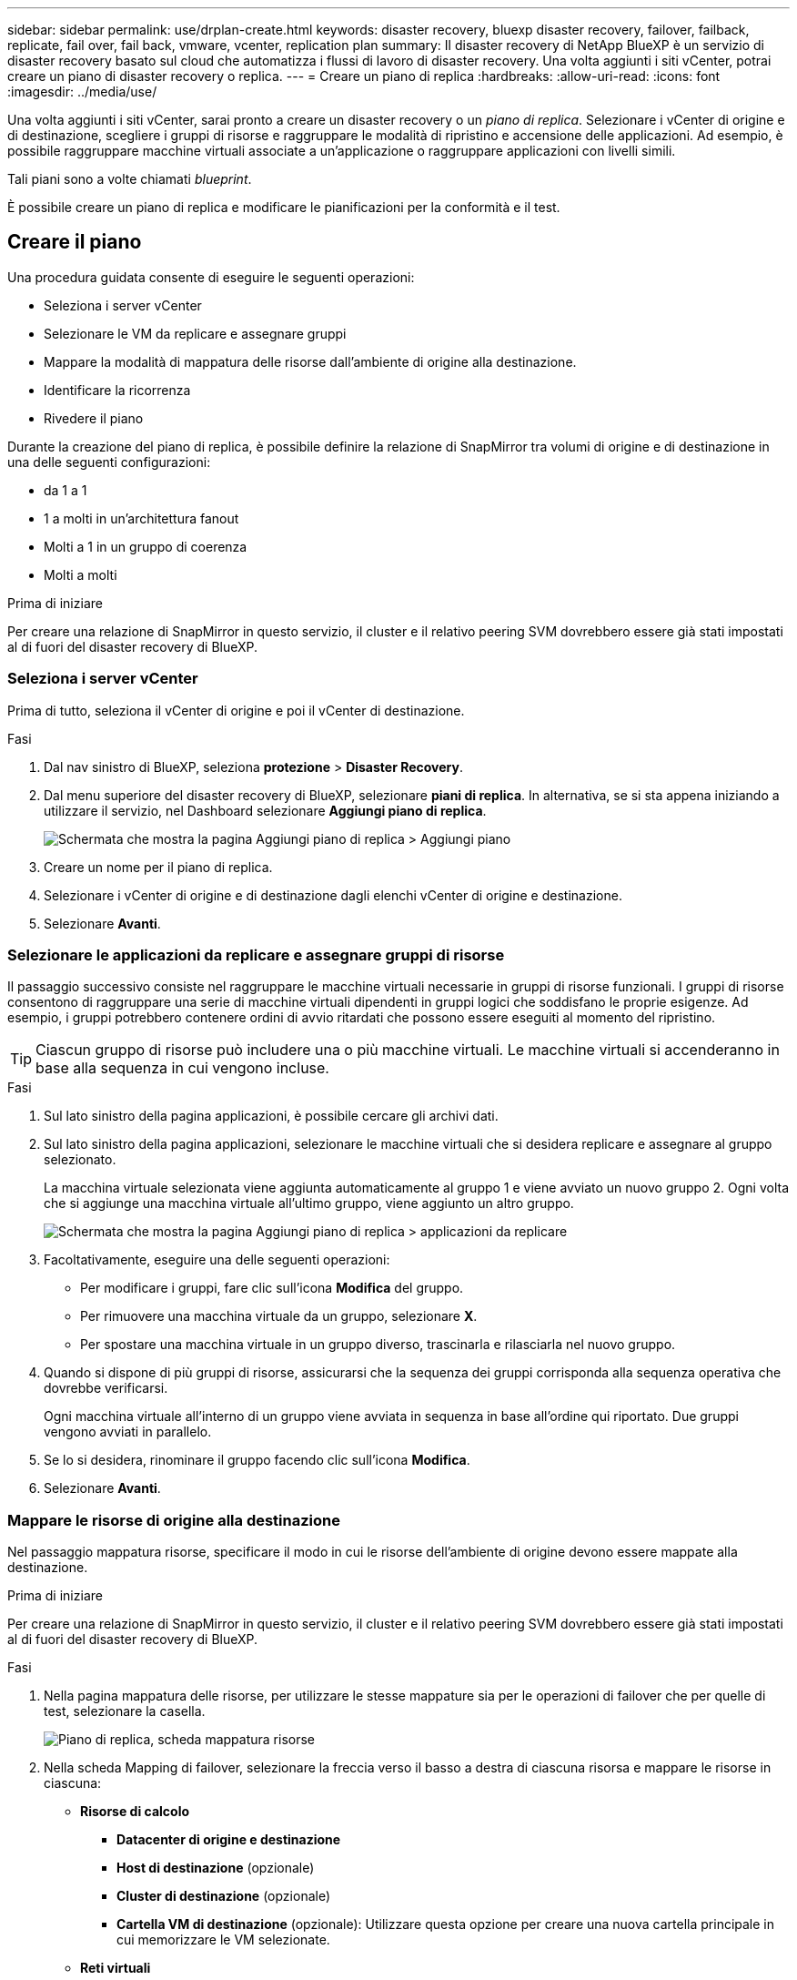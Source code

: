---
sidebar: sidebar 
permalink: use/drplan-create.html 
keywords: disaster recovery, bluexp disaster recovery, failover, failback, replicate, fail over, fail back, vmware, vcenter, replication plan 
summary: Il disaster recovery di NetApp BlueXP è un servizio di disaster recovery basato sul cloud che automatizza i flussi di lavoro di disaster recovery. Una volta aggiunti i siti vCenter, potrai creare un piano di disaster recovery o replica. 
---
= Creare un piano di replica
:hardbreaks:
:allow-uri-read: 
:icons: font
:imagesdir: ../media/use/


[role="lead"]
Una volta aggiunti i siti vCenter, sarai pronto a creare un disaster recovery o un _piano di replica_. Selezionare i vCenter di origine e di destinazione, scegliere i gruppi di risorse e raggruppare le modalità di ripristino e accensione delle applicazioni. Ad esempio, è possibile raggruppare macchine virtuali associate a un'applicazione o raggruppare applicazioni con livelli simili.

Tali piani sono a volte chiamati _blueprint_.

È possibile creare un piano di replica e modificare le pianificazioni per la conformità e il test.



== Creare il piano

Una procedura guidata consente di eseguire le seguenti operazioni:

* Seleziona i server vCenter
* Selezionare le VM da replicare e assegnare gruppi
* Mappare la modalità di mappatura delle risorse dall'ambiente di origine alla destinazione.
* Identificare la ricorrenza
* Rivedere il piano


Durante la creazione del piano di replica, è possibile definire la relazione di SnapMirror tra volumi di origine e di destinazione in una delle seguenti configurazioni:

* da 1 a 1
* 1 a molti in un'architettura fanout
* Molti a 1 in un gruppo di coerenza
* Molti a molti


.Prima di iniziare
Per creare una relazione di SnapMirror in questo servizio, il cluster e il relativo peering SVM dovrebbero essere già stati impostati al di fuori del disaster recovery di BlueXP.



=== Seleziona i server vCenter

Prima di tutto, seleziona il vCenter di origine e poi il vCenter di destinazione.

.Fasi
. Dal nav sinistro di BlueXP, seleziona *protezione* > *Disaster Recovery*.
. Dal menu superiore del disaster recovery di BlueXP, selezionare *piani di replica*. In alternativa, se si sta appena iniziando a utilizzare il servizio, nel Dashboard selezionare *Aggiungi piano di replica*.
+
image:dr-plan-create-name.png["Schermata che mostra la pagina Aggiungi piano di replica > Aggiungi piano"]

. Creare un nome per il piano di replica.
. Selezionare i vCenter di origine e di destinazione dagli elenchi vCenter di origine e destinazione.
. Selezionare *Avanti*.




=== Selezionare le applicazioni da replicare e assegnare gruppi di risorse

Il passaggio successivo consiste nel raggruppare le macchine virtuali necessarie in gruppi di risorse funzionali. I gruppi di risorse consentono di raggruppare una serie di macchine virtuali dipendenti in gruppi logici che soddisfano le proprie esigenze. Ad esempio, i gruppi potrebbero contenere ordini di avvio ritardati che possono essere eseguiti al momento del ripristino.


TIP: Ciascun gruppo di risorse può includere una o più macchine virtuali. Le macchine virtuali si accenderanno in base alla sequenza in cui vengono incluse.

.Fasi
. Sul lato sinistro della pagina applicazioni, è possibile cercare gli archivi dati.
. Sul lato sinistro della pagina applicazioni, selezionare le macchine virtuali che si desidera replicare e assegnare al gruppo selezionato.
+
La macchina virtuale selezionata viene aggiunta automaticamente al gruppo 1 e viene avviato un nuovo gruppo 2. Ogni volta che si aggiunge una macchina virtuale all'ultimo gruppo, viene aggiunto un altro gruppo.

+
image:dr-plan-create-apps-vms3.png["Schermata che mostra la pagina Aggiungi piano di replica > applicazioni da replicare"]

. Facoltativamente, eseguire una delle seguenti operazioni:
+
** Per modificare i gruppi, fare clic sull'icona *Modifica* del gruppo.
** Per rimuovere una macchina virtuale da un gruppo, selezionare *X*.
** Per spostare una macchina virtuale in un gruppo diverso, trascinarla e rilasciarla nel nuovo gruppo.


. Quando si dispone di più gruppi di risorse, assicurarsi che la sequenza dei gruppi corrisponda alla sequenza operativa che dovrebbe verificarsi.
+
Ogni macchina virtuale all'interno di un gruppo viene avviata in sequenza in base all'ordine qui riportato. Due gruppi vengono avviati in parallelo.

. Se lo si desidera, rinominare il gruppo facendo clic sull'icona *Modifica*.
. Selezionare *Avanti*.




=== Mappare le risorse di origine alla destinazione

Nel passaggio mappatura risorse, specificare il modo in cui le risorse dell'ambiente di origine devono essere mappate alla destinazione.

.Prima di iniziare
Per creare una relazione di SnapMirror in questo servizio, il cluster e il relativo peering SVM dovrebbero essere già stati impostati al di fuori del disaster recovery di BlueXP.

.Fasi
. Nella pagina mappatura delle risorse, per utilizzare le stesse mappature sia per le operazioni di failover che per quelle di test, selezionare la casella.
+
image:dr-plan-resource-mapping.png["Piano di replica, scheda mappatura risorse"]

. Nella scheda Mapping di failover, selezionare la freccia verso il basso a destra di ciascuna risorsa e mappare le risorse in ciascuna:
+
** *Risorse di calcolo*
+
*** *Datacenter di origine e destinazione*
*** *Host di destinazione* (opzionale)
*** *Cluster di destinazione* (opzionale)
*** *Cartella VM di destinazione* (opzionale): Utilizzare questa opzione per creare una nuova cartella principale in cui memorizzare le VM selezionate.


** *Reti virtuali*


. Nella scheda Mapping di failover, selezionare la freccia verso il basso a destra di ciascuna risorsa:
+
** *Macchine virtuali*: Selezionare la mappatura di rete per il segmento appropriato. I segmenti dovrebbero essere già forniti, quindi selezionare il segmento appropriato per mappare la macchina virtuale.
+
Questa sezione potrebbe essere attivata o disattivata a seconda della selezione effettuata.

+
SnapMirror è a livello di volume. Pertanto, tutte le macchine virtuali vengono replicate nella destinazione della replica. Assicurarsi di selezionare tutte le macchine virtuali che fanno parte dell'archivio dati. Se non sono selezionate, vengono elaborate solo le macchine virtuali che fanno parte del piano di replica.

+
*** *CPU e RAM della VM*: Nei dettagli delle macchine virtuali, è possibile ridimensionare facoltativamente i parametri della CPU e della RAM della VM.
*** *Ritardo ordine di avvio*: È inoltre possibile modificare l'ordine di avvio per tutte le macchine virtuali selezionate nei gruppi di risorse. Per impostazione predefinita, viene utilizzato l'ordine di avvio selezionato durante la selezione del gruppo di risorse; tuttavia, è possibile apportare modifiche in questa fase.
*** *DHCP o IP statico*: Quando si esegue il mapping del networking tra le posizioni di origine e di destinazione nella sezione macchine virtuali del piano di replica, il disaster recovery di BlueXP offre due opzioni: DHCP o IP statico. Per gli IP statici, configurare la subnet, il gateway e i server DNS. Inoltre, immettere le credenziali per le macchine virtuali.
+
**** *DHCP*: Se si sceglie questa opzione, si forniscono solo le credenziali per la VM.
**** *IP statico*: È possibile selezionare informazioni uguali o diverse dalla macchina virtuale di origine. Se si sceglie lo stesso come origine, non è necessario immettere le credenziali. D'altro canto, se si sceglie di utilizzare informazioni diverse dall'origine, è possibile fornire le credenziali, l'indirizzo IP della macchina virtuale, la subnet mask, il DNS e le informazioni del gateway. Le credenziali del sistema operativo guest delle VM devono essere fornite a livello globale o a ciascun livello di VM.
+
image:dr-plan-create-mapping-vms.png["Schermata di aggiunta del piano di replica > mappatura delle risorse > macchine virtuali"]

+
Ciò può risultare molto utile quando si ripristinano ambienti di grandi dimensioni in cluster di destinazione più piccoli o quando si eseguono test di disaster recovery senza dover eseguire il provisioning di un'infrastruttura fisica VMware uno a uno.





** *Repliche coerenti con l'applicazione*: Indica se creare copie Snapshot coerenti con l'applicazione. Il servizio disattiverà l'applicazione e quindi eseguirà un'istantanea per ottenere uno stato coerente dell'applicazione.
** *Datastores*: In base alla selezione delle macchine virtuali, le mappature del datastore vengono selezionate automaticamente.
+
Questa sezione potrebbe essere attivata o disattivata a seconda della selezione effettuata.

+
*** *RPO*: Inserire l'obiettivo del punto di ripristino (RPO) per indicare la quantità di dati da recuperare (misurata nel tempo). Ad esempio, se inserisci un RPO di 60 minuti, il recovery deve avere dati non più vecchi di 60 minuti in ogni momento. In caso di emergenza, si può perdere fino a 60 minuti di dati. Inserire anche il numero di copie Snapshot da conservare per tutti i datastore.
*** *Relazioni SnapMirror*: Se un volume ha già stabilito una relazione di SnapMirror, è possibile selezionare i datastore di origine e destinazione corrispondenti. Se selezioni un volume che non ha una relazione di SnapMirror, puoi crearne uno subito selezionando l'ambiente di lavoro e la relativa SVM peer.
+

NOTE: Per creare una relazione di SnapMirror in questo servizio, il cluster e il relativo peering SVM dovrebbero essere già stati impostati al di fuori del disaster recovery di BlueXP.



** *Gruppi di coerenza*: Quando crei un piano di replica, puoi includere macchine virtuali provenienti da diversi volumi e SVM diverse. Il disaster recovery di BlueXP crea una snapshot del gruppo di coerenza.
+
*** Se si specifica l'obiettivo RPO (Recovery Point Objective), il servizio pianifica un backup primario in base all'RPO e aggiorna le destinazioni secondarie.
*** Se le macchine virtuali provengono dallo stesso volume e dalla stessa SVM, il servizio esegue una snapshot ONTAP standard e aggiorna le destinazioni secondarie.
*** Se le macchine virtuali provengono da volumi diversi e dalla stessa SVM, il servizio crea una snapshot del gruppo di coerenza includendo tutti i volumi e aggiornando le destinazioni secondarie.
*** Se le macchine virtuali provengono da volumi diversi e da SVM diverse, il servizio esegue una fase di avvio del gruppo di coerenza e applica la fase Snapshot includendo tutti i volumi nello stesso cluster o in un cluster diverso e aggiorna le destinazioni secondarie.
*** Durante il failover, è possibile selezionare qualsiasi Snapshot. Se si seleziona l'ultima snapshot, il servizio crea un backup on-demand, aggiorna la destinazione e utilizza tale Snapshot per il failover.




. Per impostare diverse mappature per l'ambiente di test, deselezionare la casella e selezionare la scheda *mappature di test*. Passare attraverso ciascuna scheda come prima, ma questa volta per l'ambiente di test.
+
Nella scheda Mapping test, le mappature macchine virtuali e archivi dati sono disattivate.

+

TIP: In seguito, è possibile testare l'intero piano. In questo momento, si stanno impostando le mappature per l'ambiente di test.





=== Identificare la ricorrenza

Seleziona se desideri migrare i dati (uno spostamento una tantum) su un'altra destinazione o replicarli alla frequenza di SnapMirror.

Se si desidera eseguirne la replica, identificare la frequenza di mirroring dei dati.

.Fasi
. Nella pagina ricorrenza, selezionare *Migra* o *Replica*.
+
** *Migra*: Selezionare per spostare l'applicazione nella posizione di destinazione.
** *Replica*: Mantenere aggiornata la copia di destinazione con le modifiche apportate dalla copia di origine in una replica ricorrente.


+
image:dr-plan-create-recurrence.png["Schermata che mostra Aggiungi piano di replica > ricorrenza"]

. Selezionare *Avanti*.




=== Confermare il piano di replica

Infine, dedicare qualche istante alla conferma del piano di replica.


TIP: È possibile disattivare o eliminare il piano di replica in un secondo momento.

.Fasi
. Rivedere le informazioni in ciascuna scheda: Dettagli del piano, mappatura di failover, VM.
. Selezionare *Aggiungi piano*.
+
Il piano viene aggiunto all'elenco dei piani.





== Modificare le pianificazioni per verificare la conformità e garantire il funzionamento dei test di failover

È consigliabile impostare pianificazioni per verificare la conformità e i test di failover in modo da garantire che funzionino correttamente in caso di necessità.

* *Impatto sul tempo di conformità*: Quando viene creato un piano di replica, il servizio crea un piano di conformità per impostazione predefinita. Il tempo di conformità predefinito è di 30 minuti. Per modificare questo orario, è possibile modificare la pianificazione nel piano di replica.
* *Test failover Impact*: È possibile testare un processo di failover su richiesta o in base a una pianificazione. Ciò consente di verificare il failover di macchine virtuali su una destinazione specificata in un piano di replica.
+
Un failover di test crea un volume FlexClone, monta il datastore e sposta il carico di lavoro in quel datastore. Un'operazione di failover di test _non_ influisce sui carichi di lavoro di produzione, sulla relazione di SnapMirror utilizzata nel sito di test e sui carichi di lavoro protetti che devono continuare a funzionare normalmente.



In base alla pianificazione, il test di failover viene eseguito e garantisce che i carichi di lavoro vengano spostati nella destinazione specificata dal piano di replica.

.Fasi
. Dal menu superiore del disaster recovery di BlueXP, selezionare *piani di replica*.
+
image:dr-plan-list.png["Schermata che mostra l'elenco dei piani di replica"]

. Selezionare *azioni* image:icon-horizontal-dots.png["Menu azioni punti orizzontali"] E selezionare *Modifica pianificazioni*.
. Inserisci con quale frequenza, in pochi minuti, vuoi che il disaster recovery di BlueXP verifichi la conformità ai test.
. Per verificare che i test di failover siano integri, selezionare *Esegui failover in base a una pianificazione mensile*.
+
.. Selezionare il giorno del mese e l'ora in cui si desidera eseguire i test.
.. Immettere la data in formato aaaa-mm-gg quando si desidera avviare il test.
+
image:dr-plan-schedule-edit.png["Schermata che mostra dove è possibile modificare le pianificazioni"]



. Per ripulire l'ambiente di test al termine del test di failover, selezionare *pulizia automatica dopo il failover del test*.
+

NOTE: Questo processo disregistra le macchine virtuali temporanee dalla posizione di test, elimina il volume FlexClone creato e dismonta i datastore temporanei.

. Selezionare *Salva*.

